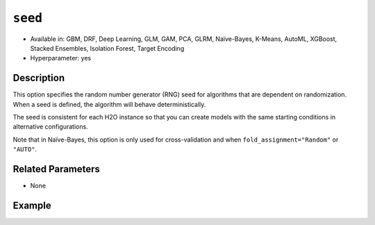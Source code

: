 ``seed``
--------

- Available in: GBM, DRF, Deep Learning, GLM, GAM, PCA, GLRM, Naïve-Bayes, K-Means, AutoML, XGBoost, Stacked Ensembles, Isolation Forest, Target Encoding
- Hyperparameter: yes

Description
~~~~~~~~~~~

This option specifies the random number generator (RNG) seed for algorithms that are dependent on randomization. When a seed is defined, the algorithm will behave deterministically. 

The seed is consistent for each H2O instance so that you can create models with the same starting conditions in alternative configurations. 

Note that in Naïve-Bayes, this option is only used for cross-validation and when ``fold_assignment="Random"`` or ``"AUTO"``.

Related Parameters
~~~~~~~~~~~~~~~~~~

- None


Example
~~~~~~~

.. tabs::
   .. code-tab:: r R

		library(h2o)
		h2o.init()
		# import the airlines dataset:
		# This dataset is used to classify whether a flight will be delayed 'YES' or not "NO"
		# original data can be found at http://www.transtats.bts.gov/
		airlines <-  h2o.importFile("https://s3.amazonaws.com/h2o-public-test-data/smalldata/airlines/allyears2k_headers.zip")

		# convert columns to factors
		airlines["Year"] <- as.factor(airlines["Year"])
		airlines["Month"] <- as.factor(airlines["Month"])
		airlines["DayOfWeek"] <- as.factor(airlines["DayOfWeek"])
		airlines["Cancelled"] <- as.factor(airlines["Cancelled"])
		airlines['FlightNum'] <- as.factor(airlines['FlightNum'])

		# set the predictor names and the response column name
		predictors <- c("Origin", "Dest", "Year", "UniqueCarrier", "DayOfWeek", "Month", "Distance", "FlightNum")
		response <- "IsDepDelayed"

		# split into train and validation
		airlines_splits <- h2o.splitFrame(data =  airlines, ratios = 0.8, seed = 1234)
		train <- airlines_splits[[1]]
		valid <- airlines_splits[[2]]


		# try using the `seed` parameter with a stochastic parameter like `col_sample_rate`: 
		# run this model twice to see if the results are different (they will be the same)
		# build your model:
		gbm_w_seed_1 <- h2o.gbm(x = predictors, y = response, training_frame = train,
		                        validation_frame = valid, col_sample_rate = 0.7 , 
		                        seed = 1234)
		gbm_w_seed_2 <- h2o.gbm(x = predictors, y = response, training_frame = train,
		                        validation_frame = valid, col_sample_rate = 0.7 , 
		                        seed = 1234)

		# print the auc for the validation data for model with a seed
		print(paste('auc for the 1st model built with a seed:',
		            h2o.auc(gbm_w_seed_1, valid = TRUE)))
		print(paste('auc for the 2nd model built with a seed:',
		            h2o.auc(gbm_w_seed_2, valid = TRUE)))

		# run the same model but without a seed: 
		# run this model twice to see if the results are different (they will be different)
		# build your model:

		gbm_wo_seed_1 <- h2o.gbm(x = predictors, y = response, training_frame = train,
		                        validation_frame = valid, col_sample_rate = 0.7)
		gbm_wo_seed_2 <- h2o.gbm(x = predictors, y = response, training_frame = train,
		                        validation_frame = valid, col_sample_rate = 0.7)

		# print the auc for the validation data for model with no seed
		print(paste('auc for the 1st model built WITHOUT a seed:',
		            h2o.auc(gbm_wo_seed_1, valid = TRUE)))
		print(paste('auc for the 2nd model built WITHOUT a seed:',
		            h2o.auc(gbm_wo_seed_2, valid = TRUE)))



   .. code-tab:: python

		import h2o
		from h2o.estimators.gbm import H2OGradientBoostingEstimator
		h2o.init()

		# import the airlines dataset:
		# This dataset is used to classify whether a flight will be delayed 'YES' or not "NO"
		# original data can be found at http://www.transtats.bts.gov/
		airlines= h2o.import_file("https://s3.amazonaws.com/h2o-public-test-data/smalldata/airlines/allyears2k_headers.zip")

		# convert columns to factors
		airlines["Year"]= airlines["Year"].asfactor()
		airlines["Month"]= airlines["Month"].asfactor()
		airlines["DayOfWeek"] = airlines["DayOfWeek"].asfactor()
		airlines["Cancelled"] = airlines["Cancelled"].asfactor()
		airlines['FlightNum'] = airlines['FlightNum'].asfactor()

		# set the predictor names and the response column name
		predictors = ["Origin", "Dest", "Year", "UniqueCarrier", "DayOfWeek", "Month", "Distance", "FlightNum"]
		response = "IsDepDelayed"

		# split into train and validation sets 
		train, valid= airlines.split_frame(ratios = [.8], seed = 1234)

		# try using the `seed` parameter with a stochastic parameter like `col_sample_rate`: 
		# run this model twice to see if the results are different (they will be the same)
		# build your model:
		gbm_w_seed_1 = H2OGradientBoostingEstimator(col_sample_rate = .7, seed = 1234) 
		gbm_w_seed_1.train(x = predictors, y = response, training_frame = train, validation_frame = valid)

		gbm_w_seed_2 = H2OGradientBoostingEstimator(col_sample_rate = .7, seed = 1234) 
		gbm_w_seed_2.train(x = predictors, y = response, training_frame = train, validation_frame = valid)

		# print the auc for the validation data for model with a seed
		print('auc for the 1st model built with a seed:', gbm_w_seed_1.auc(valid=True))
		print('auc for the 2nd model built with a seed:', gbm_w_seed_1.auc(valid=True))

		# run the same model but without a seed: 
		# run this model twice to see if the results are different (they will be different)
		# build your model:
		gbm_wo_seed_1 = H2OGradientBoostingEstimator(col_sample_rate = .7) 
		gbm_wo_seed_1.train(x = predictors, y = response, training_frame = train, validation_frame = valid)

		gbm_wo_seed_2 = H2OGradientBoostingEstimator(col_sample_rate = .7) 
		gbm_wo_seed_2.train(x = predictors, y = response, training_frame = train, validation_frame = valid)

		# print the auc for the validation data for model with no seed
		print('auc for the 1st model built WITHOUT a seed:', gbm_wo_seed_1.auc(valid=True))
		print('auc for the 2nd model built WITHOUT a seed:', gbm_wo_seed_2.auc(valid=True))


